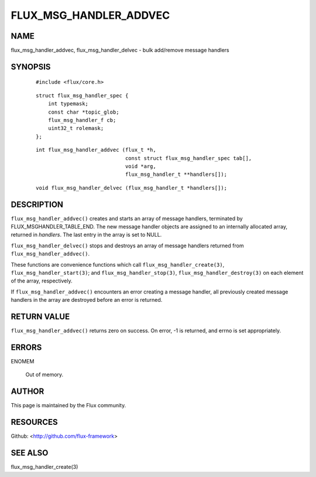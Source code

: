 =======================
FLUX_MSG_HANDLER_ADDVEC
=======================


NAME
====

flux_msg_handler_addvec, flux_msg_handler_delvec - bulk add/remove message handlers

SYNOPSIS
========

   ::

      #include <flux/core.h>

..

   ::

      struct flux_msg_handler_spec {
          int typemask;
          const char *topic_glob;
          flux_msg_handler_f cb;
          uint32_t rolemask;
      };

   ::

      int flux_msg_handler_addvec (flux_t *h,
                                   const struct flux_msg_handler_spec tab[],
                                   void *arg,
                                   flux_msg_handler_t **handlers[]);

..

   ::

      void flux_msg_handler_delvec (flux_msg_handler_t *handlers[]);

DESCRIPTION
===========

``flux_msg_handler_addvec()`` creates and starts an array of message handlers, terminated by FLUX_MSGHANDLER_TABLE_END. The new message handler objects are assigned to an internally allocated array, returned in *handlers*. The last entry in the array is set to NULL.

``flux_msg_handler_delvec()`` stops and destroys an array of message handlers returned from ``flux_msg_handler_addvec()``.

These functions are convenience functions which call ``flux_msg_handler_create(3)``, ``flux_msg_handler_start(3)``; and ``flux_msg_handler_stop(3)``, ``flux_msg_handler_destroy(3)`` on each element of the array, respectively.

If ``flux_msg_handler_addvec()`` encounters an error creating a message handler, all previously created message handlers in the array are destroyed before an error is returned.

RETURN VALUE
============

``flux_msg_handler_addvec()`` returns zero on success. On error, -1 is returned, and errno is set appropriately.

ERRORS
======

ENOMEM

   Out of memory.

AUTHOR
======

This page is maintained by the Flux community.

RESOURCES
=========

Github: <http://github.com/flux-framework>

SEE ALSO
========

flux_msg_handler_create(3)
